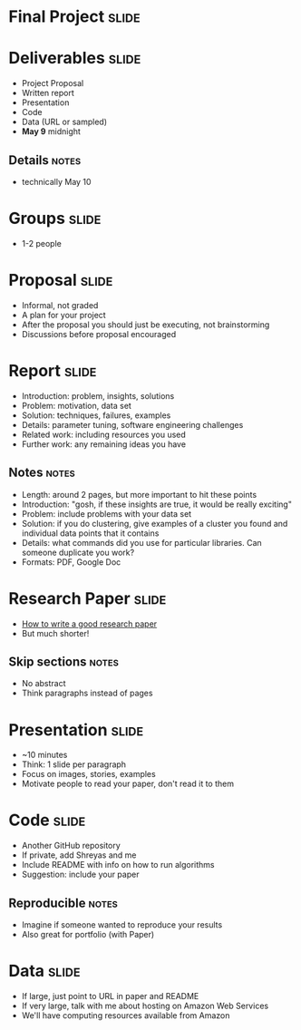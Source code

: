 * Final Project :slide:

* Deliverables :slide:
  + Project Proposal
  + Written report
  + Presentation
  + Code
  + Data (URL or sampled)
  + *May 9* midnight
** Details :notes:
   + technically May 10

* Groups :slide:
  + 1-2 people

* Proposal :slide:
  + Informal, not graded
  + A plan for your project
  + After the proposal you should just be executing, not brainstorming
  + Discussions before proposal encouraged

* Report :slide:
  + Introduction: problem, insights, solutions
  + Problem: motivation, data set
  + Solution: techniques, failures, examples
  + Details: parameter tuning, software engineering challenges
  + Related work: including resources you used
  + Further work: any remaining ideas you have
** Notes :notes:
   + Length: around 2 pages, but more important to hit these points
   + Introduction: "gosh, if these insights are true, it would be really
     exciting"
   + Problem: include problems with your data set
   + Solution: if you do clustering, give examples of a cluster you found and
     individual data points that it contains
   + Details: what commands did you use for particular libraries. Can someone
     duplicate you work?
   + Formats: PDF, Google Doc

* Research Paper :slide:
  + [[http://research.microsoft.com/en-us/um/people/simonpj/papers/giving-a-talk/writing-a-paper-slides.pdf][How to write a good research paper]]
  + But much shorter!
** Skip sections :notes:
   + No abstract
   + Think paragraphs instead of pages

* Presentation :slide:
  + ~10 minutes
  + Think: 1 slide per paragraph
  + Focus on images, stories, examples
  + Motivate people to read your paper, don't read it to them

* Code :slide:
  + Another GitHub repository
  + If private, add Shreyas and me
  + Include README with info on how to run algorithms
  + Suggestion: include your paper
** Reproducible :notes:
   + Imagine if someone wanted to reproduce your results
   + Also great for portfolio (with Paper)

* Data :slide:
  + If large, just point to URL in paper and README
  + If very large, talk with me about hosting on Amazon Web Services
  + We'll have computing resources available from Amazon

#+STYLE: <link rel="stylesheet" type="text/css" href="production/common.css" />
#+STYLE: <link rel="stylesheet" type="text/css" href="production/screen.css" media="screen" />
#+STYLE: <link rel="stylesheet" type="text/css" href="production/projection.css" media="projection" />
#+STYLE: <link rel="stylesheet" type="text/css" href="production/color-blue.css" media="projection" />
#+STYLE: <link rel="stylesheet" type="text/css" href="production/presenter.css" media="presenter" />
#+STYLE: <link href='http://fonts.googleapis.com/css?family=Lobster+Two:700|Yanone+Kaffeesatz:700|Open+Sans' rel='stylesheet' type='text/css'>

#+BEGIN_HTML
<script type="text/javascript" src="production/org-html-slideshow.js"></script>
#+END_HTML

# Local Variables:
# org-export-html-style-include-default: nil
# org-export-html-style-include-scripts: nil
# buffer-file-coding-system: utf-8-unix
# End:
